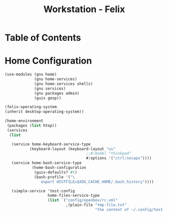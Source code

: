 #+TITLE: Workstation - Felix
#+PROPERTY: header-args :tangle-mode (identity #o444) :mkdirp yes
#+PROPERTY: header-args :tangle-mode (identity #o555)

* Table of Contents
:PROPERTIES:
:TOC: :include all :ignore this
:CONTENTS:
:END:

* Home Configuration
#+NAME: home-config
#+BEGIN_SRC scheme
(use-modules (gnu home)
             (gnu home-services)
             (gnu home-services shells)
             (gnu services)
             (gnu packages admin)
             (guix gexp))

(felix-operating-system
(inherit desktop-operating-system))

(home-environment
 (packages (list htop))
 (services
  (list

   (service home-keyboard-service-type
           (keyboard-layout (keyboard-layout "us"
                                    ;;#:model "thinkpad"
                                    #:options '("ctrl:nocaps"))))
   (service home-bash-service-type
            (home-bash-configuration
             (guix-defaults? #t)
             (bash-profile '("\
                export HISTFILE=$XDG_CACHE_HOME/.bash_history"))))

   (simple-service 'test-config
                   home-files-service-type
                   (list `("config/openbox/rc.xml"
                           ,(plain-file "tmp-file.txt"
                                        "the content of ~/.config/test.conf")))))))
#+END_SRC
